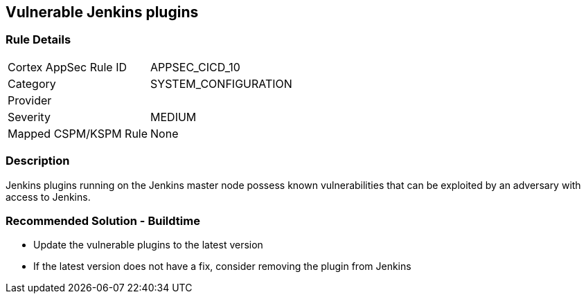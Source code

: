 == Vulnerable Jenkins plugins

=== Rule Details

[cols="1,2"]
|===
|Cortex AppSec Rule ID |APPSEC_CICD_10
|Category |SYSTEM_CONFIGURATION
|Provider |
|Severity |MEDIUM
|Mapped CSPM/KSPM Rule |None
|===


=== Description 

Jenkins plugins running on the Jenkins master node possess known vulnerabilities that can be exploited by an adversary with access to Jenkins.

=== Recommended Solution - Buildtime

* Update the vulnerable plugins to the latest version
* If the latest version does not have a fix, consider removing the plugin from Jenkins



